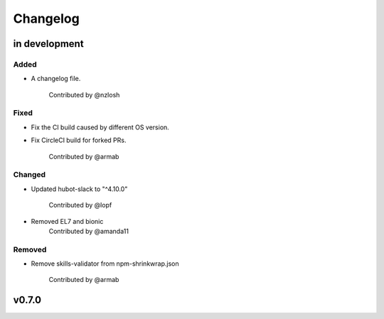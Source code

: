Changelog
========================================================================

in development
------------------------------------------------------------------------

Added
~~~~~~~~~~~~~~~~~~~~~~~~~~~~~~~~~~~~~~~~~~~~~~~~~~~~~~~~~~~~~~~~~~~~~~~~
* A changelog file.

    Contributed by @nzlosh

Fixed
~~~~~~~~~~~~~~~~~~~~~~~~~~~~~~~~~~~~~~~~~~~~~~~~~~~~~~~~~~~~~~~~~~~~~~~~
* Fix the CI build caused by different OS version.
* Fix CircleCI build for forked PRs.

    Contributed by @armab

Changed
~~~~~~~~~~~~~~~~~~~~~~~~~~~~~~~~~~~~~~~~~~~~~~~~~~~~~~~~~~~~~~~~~~~~~~~~
* Updated hubot-slack to "^4.10.0"

    Contributed by @lopf

* Removed EL7 and bionic
    Contributed by @amanda11

Removed
~~~~~~~~~~~~~~~~~~~~~~~~~~~~~~~~~~~~~~~~~~~~~~~~~~~~~~~~~~~~~~~~~~~~~~~~
* Remove skills-validator from npm-shrinkwrap.json

    Contributed by @armab


v0.7.0
------------------------------------------------------------------------
